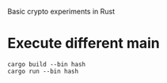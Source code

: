 Basic crypto experiments in Rust


* Execute different main

  #+begin_src
cargo build --bin hash
cargo run --bin hash
  #+end_src
